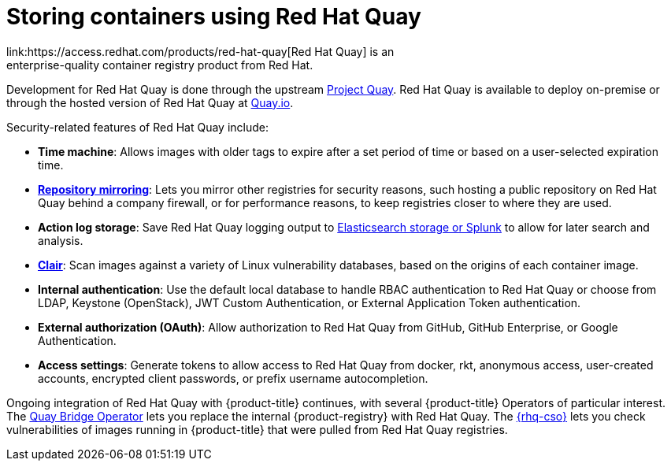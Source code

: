 // Module included in the following assemblies:
//
// * security/container_security/security-registries.adoc

[id="security-registries-quay_{context}"]
= Storing containers using Red Hat Quay
link:https://access.redhat.com/products/red-hat-quay[Red Hat Quay] is an
enterprise-quality container registry product from Red Hat.
Development for Red Hat Quay is done through the upstream
link:https://docs.projectquay.io/welcome.html[Project Quay].
Red Hat Quay is available to deploy on-premise or through the hosted
version of Red Hat Quay at link:https://quay.io[Quay.io].

Security-related features of Red Hat Quay include:

* *Time machine*: Allows images with older tags to expire after a set
period of time or based on a user-selected expiration time.

* *link:https://access.redhat.com/documentation/en-us/red_hat_quay/3/html-single/manage_red_hat_quay/index#repo-mirroring-in-red-hat-quay[Repository mirroring]*: Lets you mirror
other registries for security reasons, such hosting a public repository
on Red Hat Quay behind a company firewall, or for performance reasons, to
keep registries closer to where they are used.

* *Action log storage*: Save Red Hat Quay logging output to link:https://access.redhat.com/documentation/en-us/red_hat_quay/3/html-single/manage_red_hat_quay/index#proc_manage-log-storage[Elasticsearch storage or Splunk] to allow for later search and analysis.

* *link:https://access.redhat.com/documentation/en-us/red_hat_quay/3/html/vulnerability_reporting_with_clair_on_red_hat_quay/index[Clair]*: Scan images against a variety of Linux
vulnerability databases, based on the origins of each container image.

* *Internal authentication*: Use the default local database to handle RBAC
authentication to Red Hat Quay or choose from LDAP, Keystone (OpenStack),
JWT Custom Authentication, or External Application Token authentication.

* *External authorization (OAuth)*: Allow authorization to Red Hat Quay
from GitHub, GitHub Enterprise, or Google Authentication.

* *Access settings*: Generate tokens to allow access to Red Hat Quay
from docker, rkt, anonymous access, user-created accounts, encrypted
client passwords, or prefix username autocompletion.

Ongoing integration of Red Hat Quay with {product-title} continues,
with several {product-title} Operators of particular interest.
The link:https://access.redhat.com/documentation/en-us/red_hat_quay/3/html-single/red_hat_quay_operator_features/index#quay-bridge-operator[Quay Bridge Operator]
lets you replace the internal {product-registry} with Red Hat Quay.
The link:https://access.redhat.com/documentation/en-us/red_hat_quay/3/html-single/red_hat_quay_operator_features/index#container-security-operator-setup[{rhq-cso}]
lets you check vulnerabilities of images running in {product-title} that were
pulled from Red Hat Quay registries.
